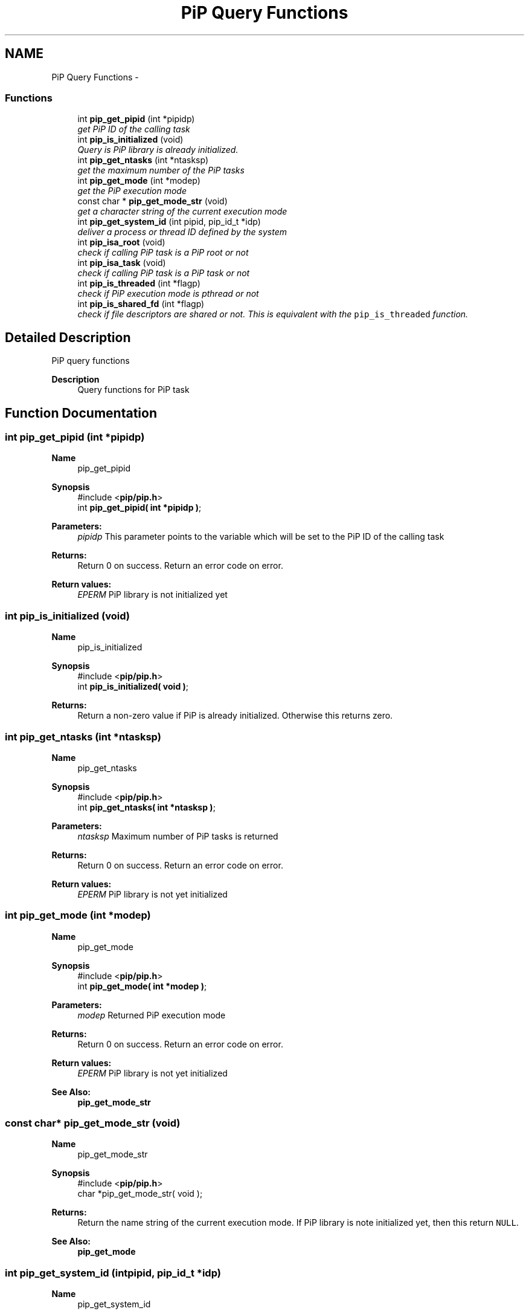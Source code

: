 .TH "PiP Query Functions" 3 "Wed Apr 28 2021" "Process-in-Process" \" -*- nroff -*-
.ad l
.nh
.SH NAME
PiP Query Functions \- 
.SS "Functions"

.in +1c
.ti -1c
.RI "int \fBpip_get_pipid\fP (int *pipidp)"
.br
.RI "\fIget PiP ID of the calling task \fP"
.ti -1c
.RI "int \fBpip_is_initialized\fP (void)"
.br
.RI "\fIQuery is PiP library is already initialized\&. \fP"
.ti -1c
.RI "int \fBpip_get_ntasks\fP (int *ntasksp)"
.br
.RI "\fIget the maximum number of the PiP tasks \fP"
.ti -1c
.RI "int \fBpip_get_mode\fP (int *modep)"
.br
.RI "\fIget the PiP execution mode \fP"
.ti -1c
.RI "const char * \fBpip_get_mode_str\fP (void)"
.br
.RI "\fIget a character string of the current execution mode \fP"
.ti -1c
.RI "int \fBpip_get_system_id\fP (int pipid, pip_id_t *idp)"
.br
.RI "\fIdeliver a process or thread ID defined by the system \fP"
.ti -1c
.RI "int \fBpip_isa_root\fP (void)"
.br
.RI "\fIcheck if calling PiP task is a PiP root or not \fP"
.ti -1c
.RI "int \fBpip_isa_task\fP (void)"
.br
.RI "\fIcheck if calling PiP task is a PiP task or not \fP"
.ti -1c
.RI "int \fBpip_is_threaded\fP (int *flagp)"
.br
.RI "\fIcheck if PiP execution mode is pthread or not \fP"
.ti -1c
.RI "int \fBpip_is_shared_fd\fP (int *flagp)"
.br
.RI "\fIcheck if file descriptors are shared or not\&. This is equivalent with the \fCpip_is_threaded\fP function\&. \fP"
.in -1c
.SH "Detailed Description"
.PP 
PiP query functions

.PP
\fBDescription\fP
.RS 4
Query functions for PiP task 
.RE
.PP

.SH "Function Documentation"
.PP 
.SS "int pip_get_pipid (int *pipidp)"

.PP
\fBName\fP
.RS 4
pip_get_pipid
.RE
.PP
\fBSynopsis\fP
.RS 4
#include <\fBpip/pip\&.h\fP> 
.br
 int \fBpip_get_pipid( int *pipidp )\fP;
.RE
.PP
\fBParameters:\fP
.RS 4
\fIpipidp\fP This parameter points to the variable which will be set to the PiP ID of the calling task
.RE
.PP
\fBReturns:\fP
.RS 4
Return 0 on success\&. Return an error code on error\&. 
.RE
.PP
\fBReturn values:\fP
.RS 4
\fIEPERM\fP PiP library is not initialized yet 
.RE
.PP

.SS "int pip_is_initialized (void)"

.PP
\fBName\fP
.RS 4
pip_is_initialized
.RE
.PP
\fBSynopsis\fP
.RS 4
#include <\fBpip/pip\&.h\fP> 
.br
 int \fBpip_is_initialized( void )\fP;
.RE
.PP
\fBReturns:\fP
.RS 4
Return a non-zero value if PiP is already initialized\&. Otherwise this returns zero\&. 
.RE
.PP

.SS "int pip_get_ntasks (int *ntasksp)"

.PP
\fBName\fP
.RS 4
pip_get_ntasks
.RE
.PP
\fBSynopsis\fP
.RS 4
#include <\fBpip/pip\&.h\fP> 
.br
 int \fBpip_get_ntasks( int *ntasksp )\fP;
.RE
.PP
\fBParameters:\fP
.RS 4
\fIntasksp\fP Maximum number of PiP tasks is returned
.RE
.PP
\fBReturns:\fP
.RS 4
Return 0 on success\&. Return an error code on error\&. 
.RE
.PP
\fBReturn values:\fP
.RS 4
\fIEPERM\fP PiP library is not yet initialized 
.RE
.PP

.SS "int pip_get_mode (int *modep)"

.PP
\fBName\fP
.RS 4
pip_get_mode
.RE
.PP
\fBSynopsis\fP
.RS 4
#include <\fBpip/pip\&.h\fP> 
.br
 int \fBpip_get_mode( int *modep )\fP;
.RE
.PP
\fBParameters:\fP
.RS 4
\fImodep\fP Returned PiP execution mode
.RE
.PP
\fBReturns:\fP
.RS 4
Return 0 on success\&. Return an error code on error\&. 
.RE
.PP
\fBReturn values:\fP
.RS 4
\fIEPERM\fP PiP library is not yet initialized
.RE
.PP
\fBSee Also:\fP
.RS 4
\fBpip_get_mode_str\fP 
.RE
.PP

.SS "const char* pip_get_mode_str (void)"

.PP
\fBName\fP
.RS 4
pip_get_mode_str
.RE
.PP
\fBSynopsis\fP
.RS 4
#include <\fBpip/pip\&.h\fP> 
.br
 char *pip_get_mode_str( void );
.RE
.PP
\fBReturns:\fP
.RS 4
Return the name string of the current execution mode\&. If PiP library is note initialized yet, then this return \fCNULL\fP\&.
.RE
.PP
\fBSee Also:\fP
.RS 4
\fBpip_get_mode\fP 
.RE
.PP

.SS "int pip_get_system_id (intpipid, pip_id_t *idp)"

.PP
\fBName\fP
.RS 4
pip_get_system_id
.RE
.PP
\fBSynopsis\fP
.RS 4
#include <\fBpip/pip\&.h\fP> 
.br
int pip_get_system_id( int *pipid, uintptr_t *idp );
.RE
.PP
\fBDescription\fP
.RS 4
The returned object depends on the PiP execution mode\&. In the process mode it returns TID (Thread ID, not PID) and in the thread mode it returns thread (\fCpthread_t\fP) associated with the PiP task This function can be used regardless to the PiP execution mode\&.
.RE
.PP
\fBParameters:\fP
.RS 4
\fIpipid\fP PiP ID of a target PiP task 
.br
\fIidp\fP a pointer to store the ID value
.RE
.PP
\fBReturns:\fP
.RS 4
Return 0 on success\&. Return an error code on error\&. 
.RE
.PP
\fBReturn values:\fP
.RS 4
\fIEPERM\fP The PiP library is not initialized yet 
.RE
.PP

.SS "int pip_isa_root (void)"

.PP
\fBName\fP
.RS 4
pip_isa_root
.RE
.PP
\fBSynopsis\fP
.RS 4
#include <\fBpip/pip\&.h\fP> 
.br
int \fBpip_isa_root( void )\fP;
.RE
.PP
\fBReturns:\fP
.RS 4
Return a non-zero value if the caller is the PiP root\&. Otherwise this returns zero\&. 
.RE
.PP

.SS "int pip_isa_task (void)"

.PP
\fBName\fP
.RS 4
pip_isa_task
.RE
.PP
\fBSynopsis\fP
.RS 4
#include <\fBpip/pip\&.h\fP> 
.br
int \fBpip_isa_task( void )\fP;
.RE
.PP
\fBReturns:\fP
.RS 4
Return a non-zero value if the caller is the PiP task\&. Otherwise this returns zero\&. 
.RE
.PP

.SS "int pip_is_threaded (int *flagp)"

.PP
\fBName\fP
.RS 4
pip_is_threaded
.RE
.PP
\fBSynopsis\fP
.RS 4
#include <\fBpip/pip\&.h\fP> 
.br
int \fBpip_is_threaded( int *flagp )\fP;
.RE
.PP
\fBParameters:\fP
.RS 4
\fIflagp\fP set to a non-zero value if PiP execution mode is Pthread
.RE
.PP
\fBReturns:\fP
.RS 4
Return 0 on success\&. Return an error code on error\&. 
.RE
.PP
\fBReturn values:\fP
.RS 4
\fIEPERM\fP The PiP library is not initialized yet 
.RE
.PP

.SS "int pip_is_shared_fd (int *flagp)"

.PP
\fBName\fP
.RS 4
pip_is_shared_fd
.RE
.PP
\fBSynopsis\fP
.RS 4
#include <\fBpip/pip\&.h\fP> 
.br
int \fBpip_is_shared_fd( int *flagp )\fP;
.RE
.PP
\fBParameters:\fP
.RS 4
\fIflagp\fP set to a non-zero value if FDs are shared
.RE
.PP
\fBReturns:\fP
.RS 4
Return 0 on success\&. Return an error code on error\&. 
.RE
.PP
\fBReturn values:\fP
.RS 4
\fIEPERM\fP The PiP library is not initialized yet 
.RE
.PP

.SH "Author"
.PP 
Generated automatically by Doxygen for Process-in-Process from the source code\&.

